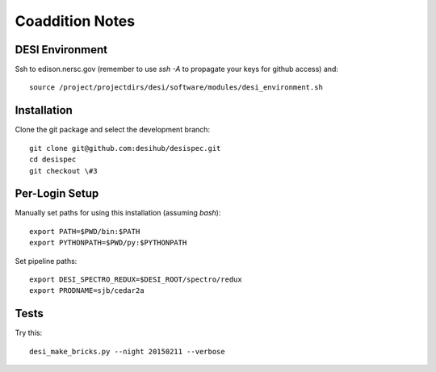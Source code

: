 Coaddition Notes
================

DESI Environment
----------------

Ssh to edison.nersc.gov (remember to use `ssh -A` to propagate your keys for github access) and::

	source /project/projectdirs/desi/software/modules/desi_environment.sh

Installation
------------

Clone the git package and select the development branch::

	git clone git@github.com:desihub/desispec.git
	cd desispec
	git checkout \#3

Per-Login Setup
---------------

Manually set paths for using this installation (assuming `bash`)::

	export PATH=$PWD/bin:$PATH
	export PYTHONPATH=$PWD/py:$PYTHONPATH

Set pipeline paths::

	export DESI_SPECTRO_REDUX=$DESI_ROOT/spectro/redux
	export PRODNAME=sjb/cedar2a

Tests
-----

Try this::

	desi_make_bricks.py --night 20150211 --verbose